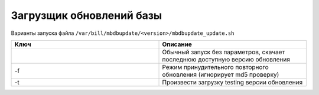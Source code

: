 Загрузщик обновлений базы
*************************************************

Варианты запуска файла ``/var/bill/mbdbupdate/<version>/mbdbupdate_update.sh``

.. list-table:: 
   :widths: 100 100
   :header-rows: 1

   * - Ключ
     - Описание
   * - 
     - Обычный запуск без параметров, скачает последнюю доступную версию обновления
   * - -f
     - Режим принудительного повторного обновления (игнорирует md5 проверку)
   * - -t
     - Произвести загрузку testing версии обновления
